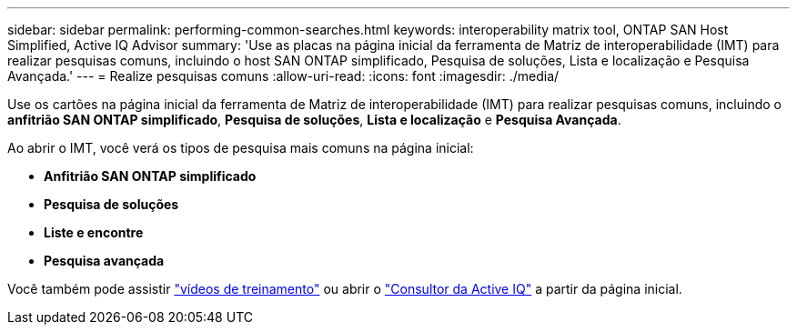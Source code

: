 ---
sidebar: sidebar 
permalink: performing-common-searches.html 
keywords: interoperability matrix tool, ONTAP SAN Host Simplified, Active IQ Advisor 
summary: 'Use as placas na página inicial da ferramenta de Matriz de interoperabilidade (IMT) para realizar pesquisas comuns, incluindo o host SAN ONTAP simplificado, Pesquisa de soluções, Lista e localização e Pesquisa Avançada.' 
---
= Realize pesquisas comuns
:allow-uri-read: 
:icons: font
:imagesdir: ./media/


[role="lead"]
Use os cartões na página inicial da ferramenta de Matriz de interoperabilidade (IMT) para realizar pesquisas comuns, incluindo o *anfitrião SAN ONTAP simplificado*, *Pesquisa de soluções*, *Lista e localização* e *Pesquisa Avançada*.

Ao abrir o IMT, você verá os tipos de pesquisa mais comuns na página inicial:

* *Anfitrião SAN ONTAP simplificado*
* *Pesquisa de soluções*
* *Liste e encontre*
* *Pesquisa avançada*


Você também pode assistir https://www.youtube.com/playlist?list=PLdXI3bZJEw7moxyCCpO4p4G-73NN6q4RH["vídeos de treinamento"] ou abrir o https://www.netapp.com/services/support/active-iq/#:~:text=NetApp%C2%AE%20Active%20IQ%C2%AE,availability%2C%20security%2C%20and%20performance["Consultor da Active IQ"] a partir da página inicial.
